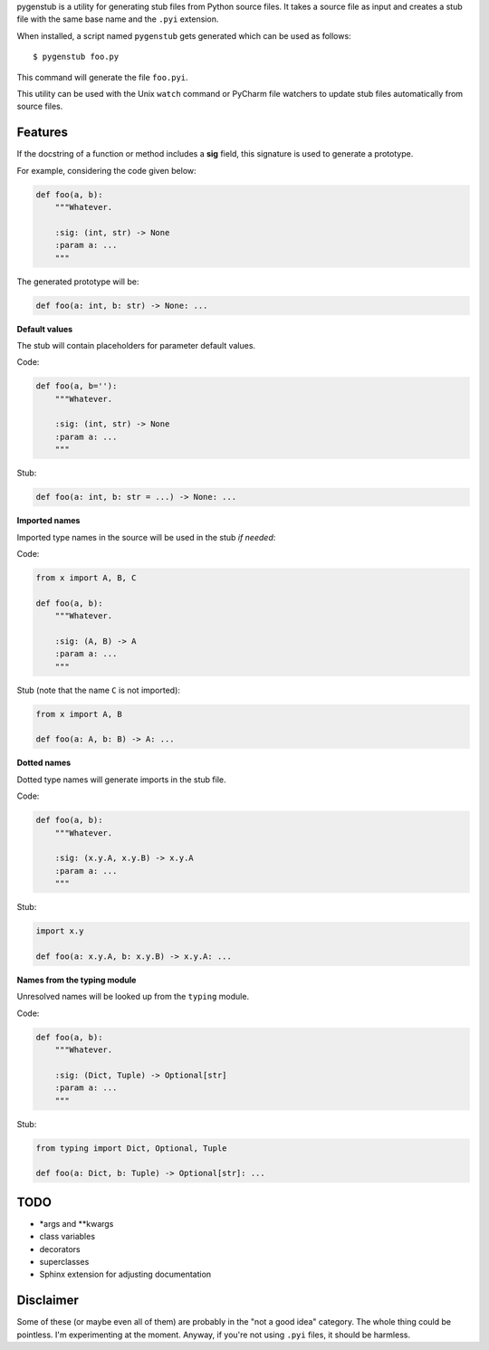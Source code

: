 pygenstub is a utility for generating stub files from Python source files.
It takes a source file as input and creates a stub file
with the same base name and the ``.pyi`` extension.

When installed, a script named ``pygenstub`` gets generated which
can be used as follows::

  $ pygenstub foo.py

This command will generate the file ``foo.pyi``.

This utility can be used with the Unix ``watch`` command or PyCharm
file watchers to update stub files automatically from source files.

Features
--------

If the docstring of a function or method includes a **sig** field,
this signature is used to generate a prototype.

For example, considering the code given below:

.. code-block:: python

   def foo(a, b):
       """Whatever.

       :sig: (int, str) -> None
       :param a: ...
       """

The generated prototype will be:

.. code-block:: python

   def foo(a: int, b: str) -> None: ...


**Default values**

The stub will contain placeholders for parameter default values.

Code:

.. code-block:: python

   def foo(a, b=''):
       """Whatever.

       :sig: (int, str) -> None
       :param a: ...
       """

Stub:

.. code-block:: python

   def foo(a: int, b: str = ...) -> None: ...


**Imported names**

Imported type names in the source will be used in the stub *if needed*:

Code:

.. code-block:: python

   from x import A, B, C

   def foo(a, b):
       """Whatever.

       :sig: (A, B) -> A
       :param a: ...
       """

Stub (note that the name ``C`` is not imported):

.. code-block:: python

   from x import A, B

   def foo(a: A, b: B) -> A: ...


**Dotted names**

Dotted type names will generate imports in the stub file.

Code:

.. code-block:: python

   def foo(a, b):
       """Whatever.

       :sig: (x.y.A, x.y.B) -> x.y.A
       :param a: ...
       """

Stub:

.. code-block:: python

   import x.y

   def foo(a: x.y.A, b: x.y.B) -> x.y.A: ...


**Names from the typing module**

Unresolved names will be looked up from the ``typing`` module.

Code:

.. code-block:: python

   def foo(a, b):
       """Whatever.

       :sig: (Dict, Tuple) -> Optional[str]
       :param a: ...
       """

Stub:

.. code-block:: python

   from typing import Dict, Optional, Tuple

   def foo(a: Dict, b: Tuple) -> Optional[str]: ...


TODO
----

- *args and **kwargs
- class variables
- decorators
- superclasses
- Sphinx extension for adjusting documentation


Disclaimer
----------

Some of these (or maybe even all of them) are probably
in the "not a good idea" category. The whole thing could be pointless.
I'm experimenting at the moment. Anyway, if you're not using ``.pyi``
files, it should be harmless.
